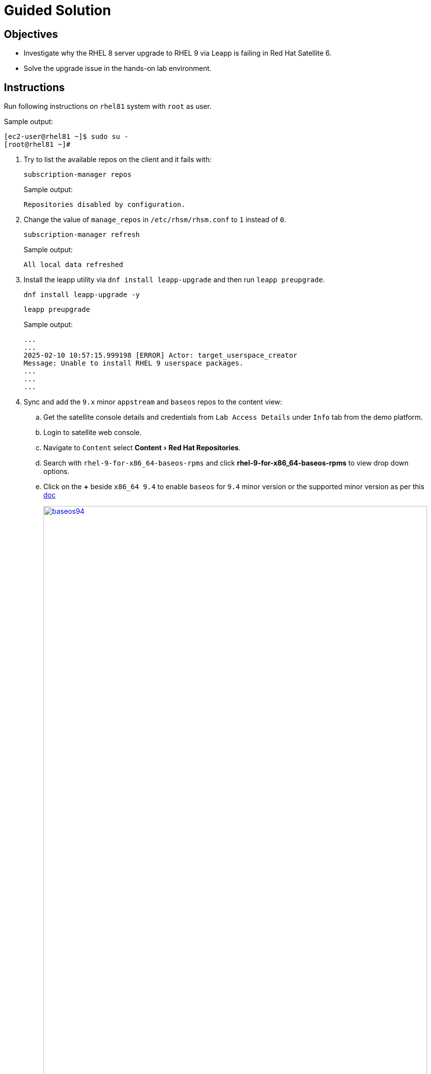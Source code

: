 = Guided Solution
:experimental:

== Objectives

* Investigate why the RHEL 8 server upgrade to RHEL 9 via Leapp is failing in Red Hat Satellite 6.
* Solve the upgrade issue in the hands-on lab environment.

== Instructions

Run following instructions on `rhel81` system with `root` as user.

.Sample output:
----
[ec2-user@rhel81 ~]$ sudo su -
[root@rhel81 ~]#
----

. Try to list the available repos on the client and it fails with:
+
[source,bash,role=execute]
----
subscription-manager repos
----
+
.Sample output:
----
Repositories disabled by configuration.
----

. Change the value of `manage_repos` in `/etc/rhsm/rhsm.conf` to `1` instead of `0`.
+
[source,bash,role=execute]
----
subscription-manager refresh
----
+
.Sample output:
----
All local data refreshed
----

. Install the leapp utility via `dnf install leapp-upgrade` and then run `leapp preupgrade`.
+
[source,bash,role=execute]
----
dnf install leapp-upgrade -y
----
+
[source,bash,role=execute]
----
leapp preupgrade
----
+
.Sample output:
----
...
...
2025-02-10 10:57:15.999198 [ERROR] Actor: target_userspace_creator
Message: Unable to install RHEL 9 userspace packages.
...
...
...
----

. Sync and add the `9.x` minor `appstream` and `baseos` repos to the content view:
.. Get the satellite console details and credentials from `Lab Access Details` under `Info` tab from the demo platform.
.. Login to satellite web console.
.. Navigate to `Content` select menu:Content[Red Hat Repositories].
.. Search with `rhel-9-for-x86_64-baseos-rpms` and click btn:[rhel-9-for-x86_64-baseos-rpms] to view drop down options.
.. Click on the btn:[+] beside `x86_64 9.4` to enable `baseos` for `9.4` minor version or the supported minor version as per this https://docs.redhat.com/en/documentation/red_hat_enterprise_linux/9/html-single/upgrading_from_rhel_8_to_rhel_9/index#con_supported-upgrade-paths_upgrading-from-rhel-8-to-rhel-9[doc,window=_blank]
+
image::baseos94.png[baseos94,100%,100%,link=self,window=_blank]
 Tip: click on the image to open in a new tab for better visibility



. Perform the previous steps for `appstream` as well:
.. Login to satellite web console.
.. Navigate to `Content` select menu:Content[Red Hat Repositories].
.. Search with `rhel-9-for-x86_64-appstream-rpms` and click btn:[rhel-9-for-x86_64-appstream-rpms] to view drop down options.
.. Click on the btn:[+] beside `x86_64 9.4` to enable `appstream` for `9.4` minor version or the supported minor version as per this https://docs.redhat.com/en/documentation/red_hat_enterprise_linux/9/html-single/upgrading_from_rhel_8_to_rhel_9/index#con_supported-upgrade-paths_upgrading-from-rhel-8-to-rhel-9[doc,window=_blank]
+
image::appstream94.png[appstream94,100%,100%,link=self,window=_blank]
 Tip: click on the image to open in a new tab for better visibility
 .. Navigate to `Content` select menu:Content[Sync Status] and click btn:[Expand all].
.. Click on the checkbox for `appstream` and `baseos` for `9.4` and click btn:[Synchronize Now] at the bottom.
+
image::sync.png[sync,100%,100%,link=self,window=_blank]
 Tip: click on the image to open in a new tab for better visibility


. Now add `baseos` and `appstream` for `9.4` repos to the content view:
.. menu:Content[LifeCycle > Content Views]
.. Click on btn:[leapp_8to9] content view and then navigate to `Repositories` tab.
.. Select the `Status` filter as `Not added`.
.. Select the `Red Hat Enterprise Linux 9 for x86_64 - AppStream RPMs 9.4` and `Red Hat Enterprise Linux 9 for x86_64 - BaseOS RPMs 9.4` repos and then click btn:[Add repositories]
+
image::addpublish.png[addpublish,100%,100%,link=self,window=_blank]
 Tip: click on the image to open in a new tab for better visibility
.. Click btn:[Publish new version] and then btn:[Next] and btn:[Finish] to publish a new version of this content view.
+
image::publish.png[publish,100%,100%,link=self,window=_blank]
 Tip: click on the image to open in a new tab for better visibility


. Run `leapp preupgrade` now.
+
[source,bash,role=execute]
----
leapp preupgrade
----
+
.Sample output:
----
...
...
OSError: [Errno 24] Too many open files
...
...
sqlite3.OperationalError: unable to open database file
...
...
----

. Run the below command to set the ulimit.
+
[source,bash,role=execute]
----
ulimit -n 16384
----

. Run `leapp preupgrade` again.
+
[source,bash,role=execute]
----
leapp preupgrade
----
+
.Sample output:
----
...
...
Complete!
...
Reports summary:
    Errors:              0
    Inhibitors:          0
...
...
----

. Once the `leapp preupgrade` completes with `0` errors and `0` inhibitors , run the `leapp upgrade`
+
[source,bash,role=execute]
----
leapp upgrade
----
+
.Sample output:
----
...
...
file /usr/lib64/engines-3/afalg.so from install of openssl-libs-1:3.0.7-28.el9_4.x86_64 conflicts with file from package openssl3-libs-3.2.2-2.1.el8.x86_64
...
...
----

. The `openssl3-libs-3.2.2-2.1.el8.x86_64` rpm is installed from EPEL repo and hence needs to be removed to fix this error.
+
[source,bash,role=execute]
----
yum remove openssl3-libs-3.2.2-2.1.el8.x86_64 -y
----

. Run the `leapp upgrade` again.
+
[source,bash,role=execute]
----
leapp upgrade
----
+
.Sample output:
----
...
...

Complete!
====> * add_upgrade_boot_entry
        Add new boot entry for Leapp provided initramfs.
A reboot is required to continue. Please reboot your system.
...
...
----

. Once `leapp upgrade` is successful and it prompts for reboot; reboot the system and confirm that the server is now booted with RHEL 9 kernel.
+
[NOTE]
This will take FIXME time to reflect the changes.
